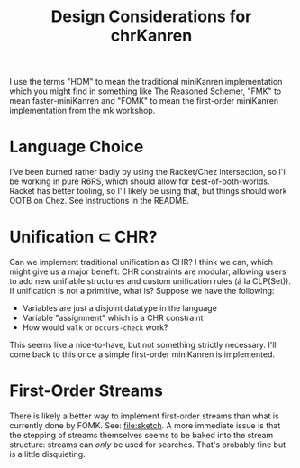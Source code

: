 #+title: Design Considerations for chrKanren

I use the terms "HOM" to mean the traditional miniKanren implementation which you might find in something like The Reasoned Schemer, "FMK" to mean faster-miniKanren and "FOMK" to mean the first-order miniKanren implementation from the mk workshop.

* Language Choice

I've been burned rather badly by using the Racket/Chez intersection, so I'll be working in pure R6RS, which should allow for best-of-both-worlds. Racket has better tooling, so I'll likely be using that, but things should work OOTB on Chez. See instructions in the README.

* Unification ⊂ CHR?

Can we implement traditional unification as CHR? I think we can, which might give us a major benefit: CHR constraints are modular, allowing users to add new unifiable structures and custom unification rules (á la CLP(Set)). If unification is not a primitive, what is? Suppose we have the following:
- Variables are just a disjoint datatype in the language
- Variable "assignment" which is a CHR constraint
- How would ~walk~ or ~occurs-check~ work?

This seems like a nice-to-have, but not something strictly necessary. I'll come back to this once a simple first-order miniKanren is implemented.

* First-Order Streams

There is likely a better way to implement first-order streams than what is currently done by FOMK. See: [[file:sketch]]. A more immediate issue is that the stepping of streams themselves seems to be baked into the stream structure: streams can /only/ be used for searches. That's probably fine but is a little disquieting.

#  LocalWords:  chrKanren CHR mk HOM FMK FOM FOMK
